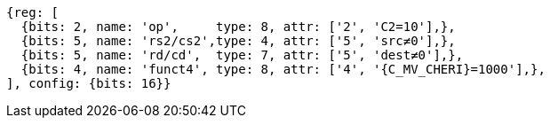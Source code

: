 
[wavedrom, ,svg,subs=attributes+]

....
{reg: [
  {bits: 2, name: 'op',     type: 8, attr: ['2', 'C2=10'],},
  {bits: 5, name: 'rs2/cs2',type: 4, attr: ['5', 'src≠0'],},
  {bits: 5, name: 'rd/cd',  type: 7, attr: ['5', 'dest≠0'],},
  {bits: 4, name: 'funct4', type: 8, attr: ['4', '{C_MV_CHERI}=1000'],},
], config: {bits: 16}}
....
